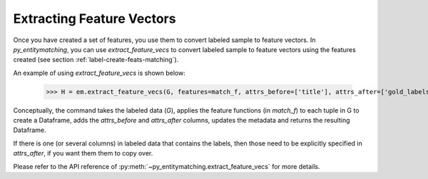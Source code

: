 ==========================
Extracting Feature Vectors
==========================
Once you have created a set of features, you use them to convert labeled sample to feature
vectors. In *py_entitymatching*, you can use `extract_feature_vecs` to convert
labeled sample to feature vectors using the features created
(see section :ref:`label-create-feats-matching`).

An example of using `extract_feature_vecs` is shown below:

    >>> H = em.extract_feature_vecs(G, features=match_f, attrs_before=['title'], attrs_after=['gold_labels'])

Conceptually, the command takes the labeled data (`G`), applies the feature functions (in `match_f`)
to each tuple in G to create a Dataframe, adds the `attrs_before` and `attrs_after`
columns, updates the metadata and returns the resulting Dataframe.

If there is one (or several columns) in labeled data that contains the labels, then those need
to be explicitly specified in `attrs_after`, if you want them them to copy over.

Please refer to the API reference of :py:meth:`~py_entitymatching.extract_feature_vecs`
for more details.
